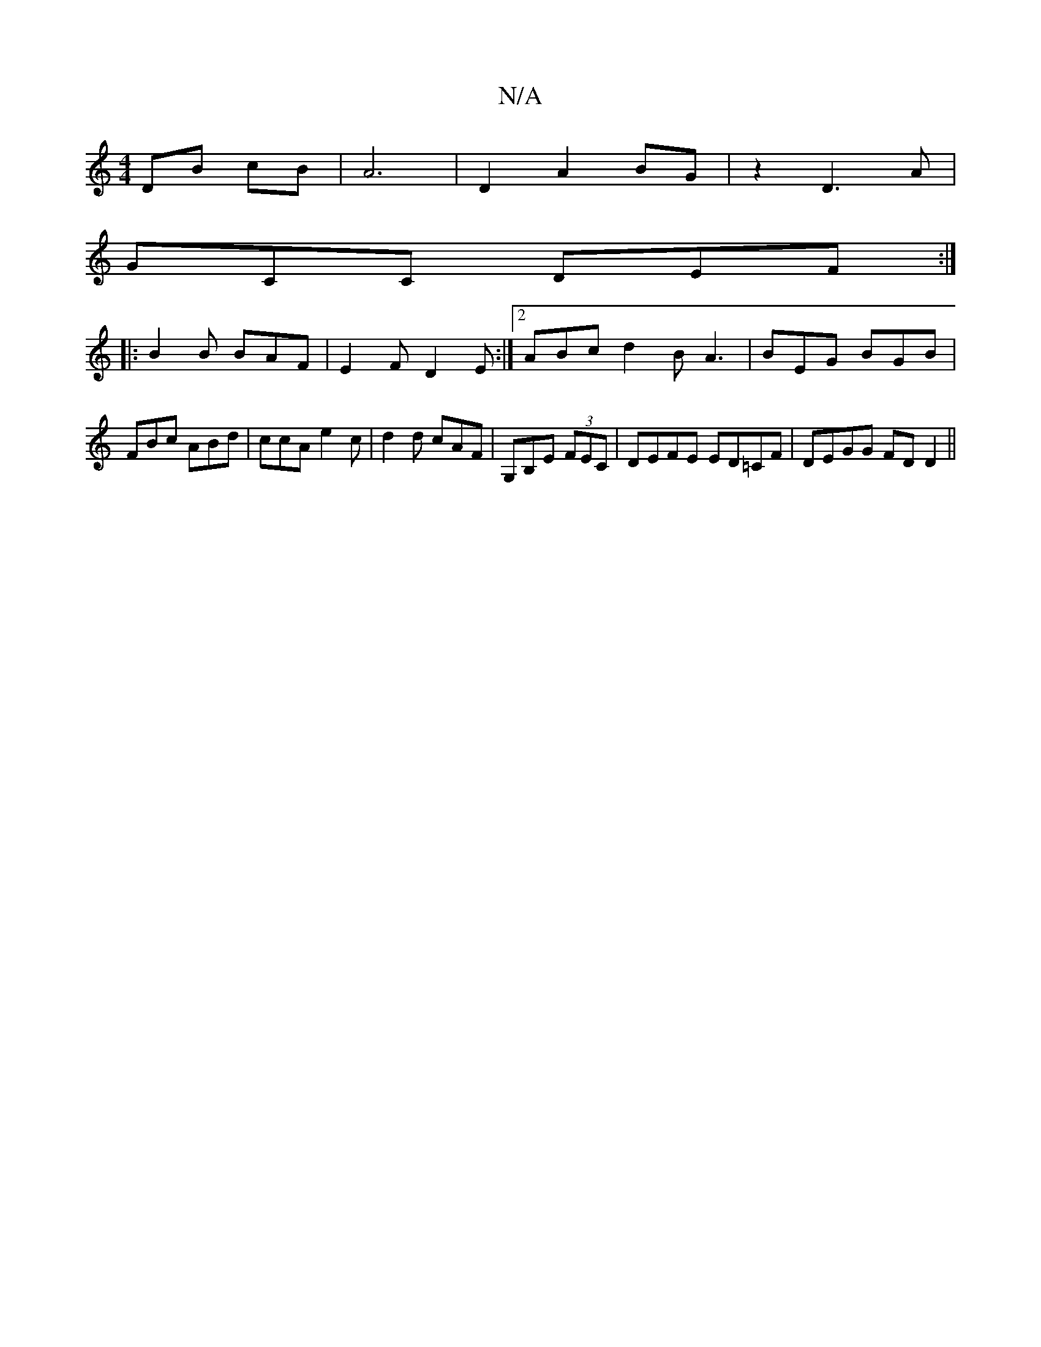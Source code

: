 X:1
T:N/A
M:4/4
R:N/A
K:Cmajor
DB cB|A6|D2 A2 BG | z2 D3A|
GCC DEF:|
|:B2B BAF|E2F D2E:|2 ABc d2B A3|BEG BGB|FBc ABd|ccA e2c|d2d cAF|G,B,E (3FEC | DEFE ED=CF | DEGG FDD2 ||

"C"g2 fe "G"f2 | "C"c2 A"B"B2B2 |"D7"dcB GBc | AGE|"E7"gf